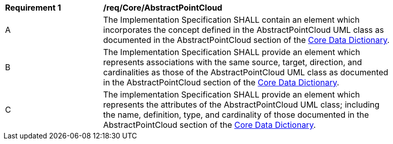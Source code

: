 [[req_Core_AbstractPointCloud]]
[width="90%",cols="2,6"]
|===
^|*Requirement  {counter:req-id}* |*/req/Core/AbstractPointCloud*
^|A |The Implementation Specification SHALL contain an element which incorporates the concept defined in the AbstractPointCloud UML class as documented in the AbstractPointCloud section of the <<AbstractPointCloud-section,Core Data Dictionary>>.
^|B |The Implementation Specification SHALL provide an element which represents associations with the same source, target, direction, and cardinalities as those of the AbstractPointCloud UML class as documented in the AbstractPointCloud section of the <<AbstractPointCloud-section,Core Data Dictionary>>.
^|C |The implementation Specification SHALL provide an element which represents the attributes of the AbstractPointCloud UML class; including the name, definition, type, and cardinality of those documented in the AbstractPointCloud section of the <<AbstractPointCloud-section,Core Data Dictionary>>.
|===
